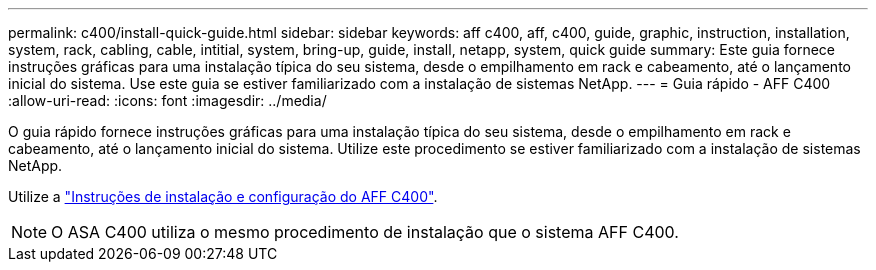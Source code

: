---
permalink: c400/install-quick-guide.html 
sidebar: sidebar 
keywords: aff c400, aff, c400, guide, graphic, instruction, installation, system, rack, cabling, cable, intitial, system, bring-up, guide, install, netapp, system, quick guide 
summary: Este guia fornece instruções gráficas para uma instalação típica do seu sistema, desde o empilhamento em rack e cabeamento, até o lançamento inicial do sistema. Use este guia se estiver familiarizado com a instalação de sistemas NetApp. 
---
= Guia rápido - AFF C400
:allow-uri-read: 
:icons: font
:imagesdir: ../media/


[role="lead"]
O guia rápido fornece instruções gráficas para uma instalação típica do seu sistema, desde o empilhamento em rack e cabeamento, até o lançamento inicial do sistema. Utilize este procedimento se estiver familiarizado com a instalação de sistemas NetApp.

Utilize a link:../media/PDF/Jan_2024_Rev5_AFFC400_ISI_IEOPS-1497.pdf["Instruções de instalação e configuração do AFF C400"^].


NOTE: O ASA C400 utiliza o mesmo procedimento de instalação que o sistema AFF C400.
